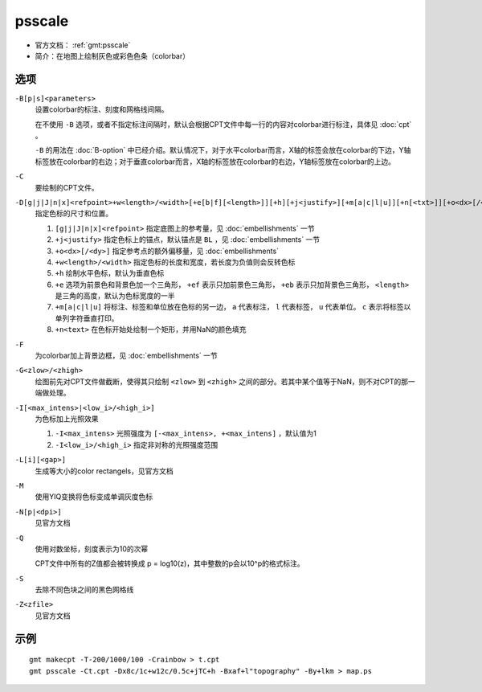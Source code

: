 .. index:: ! psscale

psscale
=======

- 官方文档： :ref:`gmt:psscale`
- 简介：在地图上绘制灰色或彩色色条（colorbar）

选项
----

``-B[p|s]<parameters>``
    设置colorbar的标注、刻度和网格线间隔。

    在不使用 ``-B`` 选项，或者不指定标注间隔时，默认会根据CPT文件中每一行的内容对colorbar进行标注，具体见 :doc:`cpt` 。

    ``-B`` 的用法在 :doc:`B-option` 中已经介绍。默认情况下，对于水平colorbar而言，X轴的标签会放在colorbar的下边，Y轴标签放在colorbar的右边；对于垂直colorbar而言，X轴的标签放在colorbar的右边，Y轴标签放在colorbar的上边。

``-C``
    要绘制的CPT文件。

``-D[g|j|J|n|x]<refpoint>+w<length>/<width>[+e[b|f][<length>]][+h][+j<justify>][+m[a|c|l|u]][+n[<txt>]][+o<dx>[/<dy>]]``
    指定色标的尺寸和位置。

    #. ``[g|j|J|n|x]<refpoint>`` 指定底图上的参考量，见 :doc:`embellishments` 一节
    #. ``+j<justify>`` 指定色标上的锚点，默认锚点是 ``BL`` ，见 :doc:`embellishments` 一节
    #. ``+o<dx>[/<dy>]`` 指定参考点的额外偏移量，见 :doc:`embellishments`
    #. ``+w<length>/<width>`` 指定色标的长度和宽度，若长度为负值则会反转色标
    #. ``+h`` 绘制水平色标，默认为垂直色标
    #. ``+e`` 选项为前景色和背景色加一个三角形， ``+ef`` 表示只加前景色三角形， ``+eb`` 表示只加背景色三角形， ``<length>`` 是三角的高度，默认为色标宽度的一半
    #. ``+m[a|c|l|u]`` 将标注、标签和单位放在色标的另一边， ``a`` 代表标注， ``l`` 代表标签， ``u`` 代表单位。 ``c`` 表示将标签以单列字符垂直打印。
    #. ``+n<text>`` 在色标开始处绘制一个矩形，并用NaN的颜色填充

``-F``
    为colorbar加上背景边框，见 :doc:`embellishments` 一节

``-G<zlow>/<zhigh>``
    绘图前先对CPT文件做截断，使得其只绘制 ``<zlow>`` 到 ``<zhigh>`` 之间的部分。若其中某个值等于NaN，则不对CPT的那一端做处理。

``-I[<max_intens>|<low_i>/<high_i>]``
    为色标加上光照效果

    #. ``-I<max_intens>`` 光照强度为 ``[-<max_intens>, +<max_intens]`` ，默认值为1
    #. ``-I<low_i>/<high_i>`` 指定非对称的光照强度范围

``-L[i][<gap>]``
    生成等大小的color rectangels，见官方文档

``-M``
    使用YIQ变换将色标变成单调灰度色标

``-N[p|<dpi>]``
    见官方文档

``-Q``
    使用对数坐标，刻度表示为10的次幂

    CPT文件中所有的Z值都会被转换成 p = log10(z)，其中整数的p会以10^p的格式标注。

``-S``
    去除不同色块之间的黑色网格线

``-Z<zfile>``
    见官方文档

示例
----

::

    gmt makecpt -T-200/1000/100 -Crainbow > t.cpt
    gmt psscale -Ct.cpt -Dx8c/1c+w12c/0.5c+jTC+h -Bxaf+l"topography" -By+lkm > map.ps
